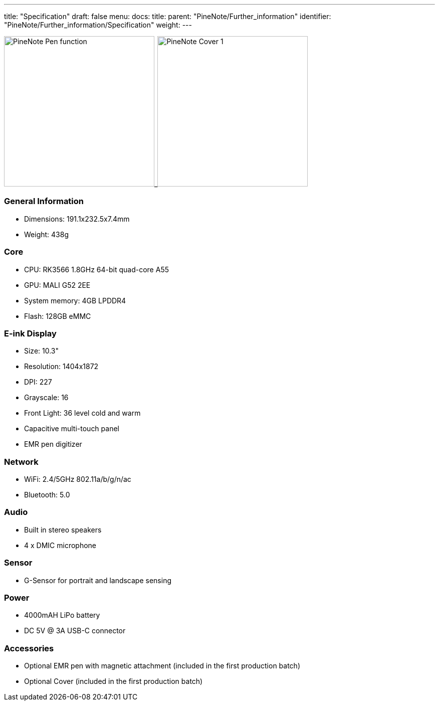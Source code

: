 ---
title: "Specification"
draft: false
menu:
  docs:
    title:
    parent: "PineNote/Further_information"
    identifier: "PineNote/Further_information/Specification"
    weight: 
---


image:/documentation/images/PineNote_Pen_function.jpg[width=300]_image:/documentation/images/PineNote_Cover-1.jpg[width=300]

=== General Information

* Dimensions: 191.1x232.5x7.4mm
* Weight: 438g

=== Core

* CPU: RK3566 1.8GHz 64-bit quad-core A55
* GPU: MALI G52 2EE
* System memory: 4GB LPDDR4
* Flash: 128GB eMMC

=== E-ink Display

* Size: 10.3"
* Resolution: 1404x1872
* DPI: 227
* Grayscale: 16
* Front Light: 36 level cold and warm
* Capacitive multi-touch panel
* EMR pen digitizer

=== Network

* WiFi: 2.4/5GHz 802.11a/b/g/n/ac
* Bluetooth: 5.0

=== Audio

* Built in stereo speakers
* 4 x DMIC microphone

=== Sensor

* G-Sensor for portrait and landscape sensing

=== Power

* 4000mAH LiPo battery
* DC 5V @ 3A USB-C connector

=== Accessories

* Optional EMR pen with magnetic attachment (included in the first production batch)
* Optional Cover (included in the first production batch)

